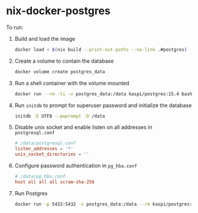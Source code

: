 * nix-docker-postgres

To run:

1. Build and load the image

   #+begin_src sh
     docker load < $(nix build --print-out-paths --no-link .#postgres)
   #+end_src

2. Create a volume to contain the database
   
   #+begin_src sh
     docker volume create postgres_data
   #+end_src

3. Run a shell container with the volume mounted
   
   #+begin_src sh
     docker run --rm -ti -v postgres_data:/data kaspi/postgres:15.4 bash
   #+end_src

4. Run ~initdb~ to prompt for superuser password and initialize the database
   
   #+begin_src sh
     initdb -E UTF8 --pwprompt -D /data
   #+end_src

5. Disable unix socket and enable listen on all addresses in ~postgresql.conf~
   
   #+begin_src conf
     # /data/postgresql.conf
     listen_addresses = '*'
     unix_socket_directories = ''
   #+end_src

6. Configure password authentication in ~pg_hba.conf~
   
   #+begin_src conf
     # /data/pg_hba.conf
     host all all all scram-sha-256
   #+end_src

7. Run Postgres
   
   #+begin_src sh
     docker run -p 5432:5432 -v postgres_data:/data --rm kaspi/postgres:15.4
   #+end_src
   


